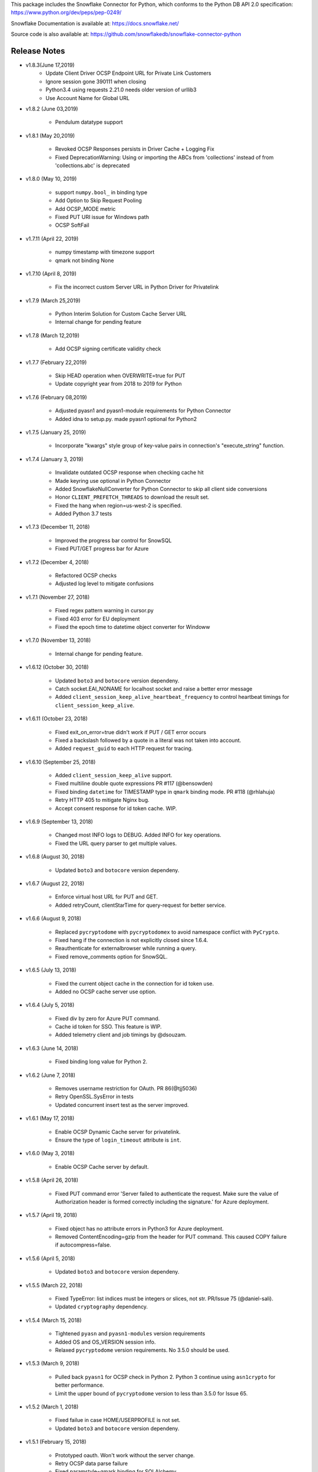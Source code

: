 This package includes the Snowflake Connector for Python, which conforms to the Python DB API 2.0 specification:
https://www.python.org/dev/peps/pep-0249/

Snowflake Documentation is available at:
https://docs.snowflake.net/

Source code is also available at: https://github.com/snowflakedb/snowflake-connector-python

Release Notes
-------------------------------------------------------------------------------


- v1.8.3(June 17,2019)
    - Update Client Driver OCSP Endpoint URL for Private Link Customers
    - Ignore session gone 390111 when closing
    - Python3.4 using requests 2.21.0 needs older version of urllib3
    - Use Account Name for Global URL

- v1.8.2 (June 03,2019)

    - Pendulum datatype support

- v1.8.1 (May 20,2019)

    - Revoked OCSP Responses persists in Driver Cache + Logging Fix
    - Fixed DeprecationWarning: Using or importing the ABCs from 'collections' instead of from 'collections.abc' is deprecated

- v1.8.0 (May 10, 2019)

    - support ``numpy.bool_`` in binding type
    - Add Option to Skip Request Pooling
    - Add OCSP_MODE metric
    - Fixed PUT URI issue for Windows path
    - OCSP SoftFail 

- v1.7.11 (April 22, 2019)

    - numpy timestamp with timezone support
    - qmark not binding None
 
- v1.7.10 (April 8, 2019)

    - Fix the incorrect custom Server URL in Python Driver for Privatelink

- v1.7.9 (March 25,2019)

    - Python Interim Solution for Custom Cache Server URL
    - Internal change for pending feature

- v1.7.8 (March 12,2019)

    - Add OCSP signing certificate validity check

- v1.7.7 (February 22,2019)

    - Skip HEAD operation when OVERWRITE=true for PUT
    - Update copyright year from 2018 to 2019 for Python

- v1.7.6 (February 08,2019)

    - Adjusted pyasn1 and pyasn1-module requirements for Python Connector
    - Added idna to setup.py. made pyasn1 optional for Python2

- v1.7.5 (January 25, 2019)

    - Incorporate "kwargs" style group of key-value pairs in connection's "execute_string" function.

- v1.7.4 (January 3, 2019)

    - Invalidate outdated OCSP response when checking cache hit
    - Made keyring use optional in Python Connector
    - Added SnowflakeNullConverter for Python Connector to skip all client side conversions
    - Honor ``CLIENT_PREFETCH_THREADS`` to download the result set.
    - Fixed the hang when region=us-west-2 is specified.
    - Added Python 3.7 tests

- v1.7.3 (December 11, 2018)

    - Improved the progress bar control for SnowSQL
    - Fixed PUT/GET progress bar for Azure

- v1.7.2 (December 4, 2018)

    - Refactored OCSP checks
    - Adjusted log level to mitigate confusions

- v1.7.1 (November 27, 2018)

    - Fixed regex pattern warning in cursor.py
    - Fixed 403 error for EU deployment
    - Fixed the epoch time to datetime object converter for Windoww

- v1.7.0 (November 13, 2018)

    - Internal change for pending feature.

- v1.6.12 (October 30, 2018)

    - Updated ``boto3`` and ``botocore`` version dependeny.
    - Catch socket.EAI_NONAME for localhost socket and raise a better error message
    - Added ``client_session_keep_alive_heartbeat_frequency`` to control heartbeat timings for ``client_session_keep_alive``.

- v1.6.11 (October 23, 2018)

    - Fixed exit_on_error=true didn't work if PUT / GET error occurs
    - Fixed a backslash followed by a quote in a literal was not taken into account.
    - Added ``request_guid`` to each HTTP request for tracing.

- v1.6.10 (September 25, 2018)

    - Added ``client_session_keep_alive`` support.
    - Fixed multiline double quote expressions PR #117 (@bensowden)
    - Fixed binding ``datetime`` for TIMESTAMP type in ``qmark`` binding mode. PR #118 (@rhlahuja)
    - Retry HTTP 405 to mitigate Nginx bug.
    - Accept consent response for id token cache. WIP.

- v1.6.9 (September 13, 2018)

    - Changed most INFO logs to DEBUG. Added INFO for key operations.
    - Fixed the URL query parser to get multiple values.

- v1.6.8 (August 30, 2018)

    - Updated ``boto3`` and ``botocore`` version dependeny.

- v1.6.7 (August 22, 2018)

    - Enforce virtual host URL for PUT and GET.
    - Added retryCount, clientStarTime for query-request for better service.
    
- v1.6.6 (August 9, 2018)

    - Replaced ``pycryptodome`` with ``pycryptodomex`` to avoid namespace conflict with ``PyCrypto``.
    - Fixed hang if the connection is not explicitly closed since 1.6.4.
    - Reauthenticate for externalbrowser while running a query.
    - Fixed remove_comments option for SnowSQL.

- v1.6.5 (July 13, 2018)

    - Fixed the current object cache in the connection for id token use.
    - Added no OCSP cache server use option.

- v1.6.4 (July 5, 2018)

    - Fixed div by zero for Azure PUT command.
    - Cache id token for SSO. This feature is WIP.
    - Added telemetry client and job timings by @dsouzam.

- v1.6.3 (June 14, 2018)

    - Fixed binding long value for Python 2.

- v1.6.2 (June 7, 2018)

    - Removes username restriction for OAuth. PR 86(@tjj5036)
    - Retry OpenSSL.SysError in tests
    - Updated concurrent insert test as the server improved.

- v1.6.1 (May 17, 2018)

    - Enable OCSP Dynamic Cache server for privatelink.
    - Ensure the type of ``login_timeout`` attribute is ``int``.

- v1.6.0 (May 3, 2018)

    - Enable OCSP Cache server by default.

- v1.5.8 (April 26, 2018)

    - Fixed PUT command error 'Server failed to authenticate the request. Make sure the value of Authorization header is formed correctly including the signature.' for Azure deployment.

- v1.5.7 (April 19, 2018)

    - Fixed object has no attribute errors in Python3 for Azure deployment.
    - Removed ContentEncoding=gzip from the header for PUT command. This caused COPY failure if autocompress=false.

- v1.5.6 (April 5, 2018)

    - Updated ``boto3`` and ``botocore`` version dependeny.

- v1.5.5 (March 22, 2018)

    - Fixed TypeError: list indices must be integers or slices, not str. PR/Issue 75 (@daniel-sali).
    - Updated ``cryptography`` dependency.

- v1.5.4 (March 15, 2018)

    - Tightened ``pyasn`` and ``pyasn1-modules`` version requirements
    - Added OS and OS_VERSION session info.
    - Relaxed ``pycryptodome`` version requirements. No 3.5.0 should be used.

- v1.5.3 (March 9, 2018)

    - Pulled back ``pyasn1`` for OCSP check in Python 2. Python 3 continue using ``asn1crypto`` for better performance.
    - Limit the upper bound of ``pycryptodome`` version to less than 3.5.0 for Issue 65.

- v1.5.2 (March 1, 2018)

    - Fixed failue in case HOME/USERPROFILE is not set.
    - Updated ``boto3`` and ``botocore`` version dependeny.

- v1.5.1 (February 15, 2018)

    - Prototyped oauth. Won't work without the server change.
    - Retry OCSP data parse failure
    - Fixed paramstyle=qmark binding for SQLAlchemy

- v1.5.0 (January 26, 2018)

    - Removed ``pyasn1`` and ``pyasn1-modules`` from the dependency.
    - Prototyped key pair authentication.
    - Fixed OCSP response cache expiration check.

- v1.4.17 (January 19, 2018)

    - Adjusted ``pyasn1`` and ``pyasn1-modules`` version dependency. PR 48 (@baxen)
    - Started replacing ``pyasn1`` with ``asn1crypto`` Not activated yet.

- v1.4.16 (January 16, 2018)

    - Added OCSP cache related tools.

- v1.4.15 (January 11, 2018)

    - Added OCSP cache server option.

- v1.4.14 (December 14, 2017)

    - Improved OCSP response dump util.

- v1.4.13 (November 30, 2017)

    - Updated ``boto3`` and ``botocore`` version dependeny.

- v1.4.12 (November 16, 2017)

    - Added ``qmark`` and ``numeric`` paramstyle support for server side binding.
    - Added ``timezone`` session parameter support to connections.
    - Fixed a file handler leak in OCSP checks.

- v1.4.11 (November 9, 2017)

    - Fixed Azure PUT command to use AES CBC key encryption.
    - Added retry for intermittent PyAsn1Error.

- v1.4.10 (October 26, 2017)

    - Added Azure support for PUT and GET commands.
    - Updated ``cryptography``, ``boto3`` and ``botocore`` version dependeny.

- v1.4.9 (October 10, 2017)

    - Fixed a regression caused by ``pyasn1`` upgrade.

- v1.4.8 (October 5, 2017)

    - Updated Fed/SSO parameters. The production version of Fed/SSO from Python Connector requires this version.
    - Refactored for Azure support
    - Set CLIENT_APP_ID and CLIENT_APP_VERSION in all requests
    - Support new behaviors of newer version of ``pyasn1``. Relaxed the dependency.
    - Making socket timeout same as the login time
    - Fixed the case where no error message is attached.

- v1.4.7 (September 20, 2017)

    - Refresh AWS token in PUT command if S3UploadFailedError includes the ExpiredToken error
    - Retry all of 5xx in connection

- v1.4.6 (September 14, 2017)

    - Mitigated sigint handler config failure for SQLAlchemy
    - Improved the message for invalid SSL certificate error
    - Retry forever for query to mitigate 500 errors

- v1.4.5 (August 31, 2017)

    - Fixed regression in #34 by rewriting SAML 2.0 compliant service application support.
    - Cleaned up logger by moving instance to module.

- v1.4.4 (August 24, 2017)

    - Fixed Azure blob certificate issue. OCSP response structure bug fix
    - Added SAML 2.0 compliant service application support. preview feature.
    - Upgraded SSL wrapper with the latest urllib3 pyopenssl glue module. It uses kqueue, epoll or poll in replacement of select to read data from socket if available.

- v1.4.3 (August 17, 2017)

    - Changed the log levels for some messages from ERROR to DEBUG to address confusion as real incidents. In fact, they are not real issues but signals for connection retry.
    - Added ``certifi`` to the dependent component list to mitigate CA root certificate out of date issue.
    - Set the maximum versions of dependent components ``boto3`` and ``botocore``.
    - Updated ``cryptography`` and ``pyOpenSSL`` version dependeny change.
    - Added a connection parameter ``validate_default_parameters`` to validate the default database, schema and warehouse. If the specified object doesn't exist, it raises an error.

- v1.4.2 (August 3, 2017)

    - Fixed retry HTTP 400 in upload file when AWS token expires
    - Relaxed the version of dependent components ``pyasn1`` and ``pyasn1-modules``

- v1.4.1 (July 26, 2017)

    - Pinned ``pyasn1`` and ``pyasn1-modules`` versions to 0.2.3 and 0.0.9, respectively

- v1.4.0 (July 6, 2017)

    - Relaxed the versions of dependent components ``boto3``, ``botocore``, ``cffi`` and ``cryptography`` and ``pyOpenSSL``
    - Minor improvements in OCSP response file cache

- v1.3.18 (June 15, 2017)

    - Fixed OCSP response cache file not found issue on Windows. Drive letter was taken off
    - Use less restrictive cryptography>=1.7,<1.8
    - Added ORC detection in PUT command

- v1.3.17 (June 1, 2017)

    - Timeout OCSP request in 60 seconds and retry
    - Set autocommit and abort_detached_query session parameters in authentication time if specified
    - Fixed cross region stage issue. Could not get files in us-west-2 region S3 bucket from us-east-1

- v1.3.16 (April 20, 2017)

    - Fixed issue in fetching ``DATE`` causing [Error 22] Invalid argument on Windows
    - Retry on ``RuntimeError`` in requests

- v1.3.15 (March 30, 2017)

    - Refactored data converters in fetch to improve performance
    - Fixed timestamp format FF to honor the scale of data type
    - Improved the security of OKTA authentication with hostname verifications
    - Retry PUT on the error ``OpenSSL.SSL.SysCallError`` 10053 with lower concurrency
    - Added ``raw_msg`` attribute to ``Error`` class
    - Refactored session managements

- v1.3.14 (February 24, 2017)

    - Improved PUT and GET error handler.
    - Added proxy support to OCSP checks.
    - Use proxy parameters for PUT and GET commands.
    - Added ``sfqid`` and ``sqlstate`` to the results from query results.
    - Fixed the connection timeout calculation based on ``login_timeout`` and ``network_timeout``.
    - Improved error messages in case of 403, 502 and 504 HTTP reponse code.
    - Upgraded ``cryptography`` to 1.7.2, ``boto3`` to 1.4.4 and ``botocore`` to 1.5.14.
    - Removed explicit DNS lookup for OCSP URL.

- v1.3.13 (February 9, 2017)

    - Fixed AWS SQS connection error with OCSP checks
    - Added ``login_timeout`` and ``network_timeout`` parameters to the ``Connection`` objects.
    - Fixed forbidden access error handing

- v1.3.12 (February 2, 2017)

    - Fixed ``region`` parameter. One character was truncated from the tail of account name
    - Improved performance of fetching data by refactoring fetchone method

- v1.3.11 (January 27, 2017)

    - Fixed the regression in 1.3.8 that caused intermittent 504 errors

- v1.3.10 (January 26, 2017)

    - Compress data in HTTP requests at all times except empty data or OKTA request
    - Refactored FIXED, REAL and TIMESTAMP data fetch to improve performance. This mainly impacts SnowSQL
    - Added ``region`` option to support EU deployments better
    - Increased the retry counter for OCSP servers to mitigate intermittent failure
    - Refactored HTTP access retry logic

- v1.3.9 (January 16, 2017)

    - Upgraded ``botocore`` to 1.4.93 to fix and ``boto3`` to 1.4.3 to fix the HTTPS request failure in Python 3.6
    - Fixed python2 incomaptible import http.client
    - Retry OCSP validation in case of non-200 HTTP code returned

- v1.3.8 (January 12, 2017)

    - Convert non-UTF-8 data in the large result set chunk to Unicode replacement characters to avoid decode error.
    - Updated copyright year to 2017.
    - Use `six` package to support both PY2 and PY3 for some functions
    - Upgraded ``cryptography`` to 1.7.1 to address MacOS Python 3.6 build issue.
    - Fixed OverflowError caused by invalid range of timetamp data for SnowSQL.

- v1.3.7 (December 8, 2016)

    - Increased the validity date acceptance window to prevent OCSP returning invalid responses due to out-of-scope validity dates for certificates.
    - Enabled OCSP response cache file by default.

- v1.3.6 (December 1, 2016)

    - Upgraded ``cryptography`` to 1.5.3, ``pyOpenSSL`` to 16.2.0 and ``cffi`` to 1.9.1.

- v1.3.5 (November 17, 2016)

    - Fixed CA list cache race condition
    - Added retry intermittent 400 HTTP ``Bad Request`` error

- v1.3.4 (November 3, 2016)

    - Added ``quoted_name`` data type support for binding by SQLAlchemy
    - Not to compress ``parquiet`` file in PUT command

- v1.3.3 (October 20, 2016)

    - Downgraded ``botocore`` to 1.4.37 due to potential regression.
    - Increased the stability of PUT and GET commands

- v1.3.2 (October 12, 2016)

    - Upgraded ``botocore`` to 1.4.52.
    - Set the signature version to v4 to AWS client. This impacts ``PUT``, ``GET`` commands and fetching large result set.

- v1.3.1 (September 30, 2016)

    - Added an account name including subdomain.

- v1.3.0 (September 26, 2016)

    - Added support for the ``BINARY`` data type, which enables support for more Python data types:

        - Python 3: 

            - ``bytes`` and ``bytearray`` can be used for binding.
            - ``bytes`` is also used for fetching ``BINARY`` data type.

        - Python 2:

            - ``bytearray`` can be used for binding
            - ``str`` is used for fetching ``BINARY`` data type.

    - Added ``proxy_user`` and ``proxy_password`` connection parameters for proxy servers that require authentication.

- v1.2.8 (August 16, 2016)

    - Upgraded ``botocore`` to 1.4.37.
    - Added ``Connection.execute_string`` and ``Connection.execute_stream`` to run multiple statements in a string and stream.
    - Increased the stability of fetching data for Python 2.
    - Refactored memory usage in fetching large result set (Work in Progress).

- v1.2.7 (July 31, 2016)

    - Fixed ``snowflake.cursor.rowcount`` for INSERT ALL.
    - Force OCSP cache invalidation after 24 hours for better security.
    - Use ``use_accelerate_endpoint`` in PUT and GET if Transfer acceleration is enabled for the S3 bucket.
    - Fixed the side effect of ``python-future`` that loads ``test.py`` in the current directory.

- v1.2.6 (July 13, 2016)

    - Fixed the AWS token renewal issue with PUT command when uploading uncompressed large files.

- v1.2.5 (July 8, 2016)

    - Added retry for errors ``S3UploadFailedError`` and ``RetriesExceededError`` in PUT and GET, respectively.

- v1.2.4 (July 6, 2016)

    - Added ``max_connection_pool`` parameter to Connection so that you can specify the maximum number of HTTP/HTTPS connections in the pool.
    - Minor enhancements for SnowSQL.

- v1.2.3 (June 29, 2016)

    - Fixed 404 issue in GET command. An extra slash character changed the S3 path and failed to identify the file to download.

- v1.2.2 (June 21, 2016)

    - Upgraded ``botocore`` to 1.4.26.
    - Added retry for 403 error when accessing S3.

- v1.2.1 (June 13, 2016)

    - Improved fetch performance for data types (part 2): DATE, TIME, TIMESTAMP, TIMESTAMP_LTZ, TIMESTAMP_NTZ and TIMESTAMP_TZ.

- v1.2.0 (June 10, 2016)

    - Improved fetch performance for data types (part 1): FIXED, REAL, STRING.

- v1.1.5 (June 2, 2016)

    - Upgraded ``boto3`` to 1.3.1 and ``botocore`` and 1.4.22.
    - Fixed ``snowflake.cursor.rowcount`` for DML by ``snowflake.cursor.executemany``.
    - Added ``numpy`` data type binding support. ``numpy.intN``, ``numpy.floatN`` and ``numpy.datetime64`` can be bound and fetched.

- v1.1.4 (May 21, 2016)

    - Upgraded ``cffi`` to 1.6.0.
    - Minor enhancements to SnowSQL.

- v1.1.3 (May 5, 2016)

    - Upgraded ``cryptography`` to 1.3.2.

- v1.1.2 (May 4, 2016)

    - Changed the dependency of ``tzlocal`` optional.
    - Fixed charmap error in OCSP checks.

- v1.1.1 (Apr 11, 2016)

    - Fixed OCSP revocation check issue with the new certificate and AWS S3.
    - Upgraded ``cryptography`` to 1.3.1 and ``pyOpenSSL`` to 16.0.0.

- v1.1.0 (Apr 4, 2016)

    - Added ``bzip2`` support in ``PUT`` command. This feature requires a server upgrade.
    - Replaced the self contained packages in ``snowflake._vendor`` with the dependency of ``boto3`` 1.3.0 and ``botocore`` 1.4.2.

- v1.0.7 (Mar 21, 2016)

    - Keep ``pyOpenSSL`` at 0.15.1.

- v1.0.6 (Mar 15, 2016)

    - Upgraded ``cryptography`` to 1.2.3.
    - Added support for ``TIME`` data type, which is now a Snowflake supported data type. This feature requires a server upgrade.
    - Added ``snowflake.connector.DistCursor`` to fetch the results in ``dict`` instead of ``tuple``.
    - Added compression to the SQL text and commands.

- v1.0.5 (Mar 1, 2016)

    - Upgraded ``cryptography`` to 1.2.2 and ``cffi`` to 1.5.2.
    - Fixed the conversion from ``TIMESTAMP_LTZ`` to datetime in queries.

- v1.0.4 (Feb 15, 2016)

    - Fixed the truncated parallel large result set.
    - Added retry OpenSSL low level errors ``ETIMEDOUT`` and ``ECONNRESET``.
    - Time out all HTTPS requests so that the Python Connector can retry the job or recheck the status.
    - Fixed the location of encrypted data for ``PUT`` command. They used to be in the same directory as the source data files.
    - Added support for renewing the AWS token used in ``PUT`` commands if the token expires.

- v1.0.3 (Jan 13, 2016)

    - Added support for the ``BOOLEAN`` data type (i.e. ``TRUE`` or ``FALSE``). This changes the behavior of the binding for the ``bool`` type object:
     
        - Previously, ``bool`` was bound as a numeric value (i.e. ``1`` for ``True``, ``0`` for ``False``).
        - Now, ``bool`` is bound as native SQL data (i.e. ``TRUE`` or ``FALSE``).

    - Added the ``autocommit`` method to the ``Connection`` object:
     
        - By default, ``autocommit`` mode is ON (i.e. each DML statement commits the change).
        - If ``autocommit`` mode is OFF, the ``commit`` and ``rollback`` methods are enabled.

    - Avoid segfault issue for ``cryptography`` 1.2 in Mac OSX by using 1.1 until resolved.

- v1.0.2 (Dec 15, 2015)

    - Upgraded ``boto3`` 1.2.2, ``botocore`` 1.3.12.
    - Removed ``SSLv3`` mapping from the initial table.

- v1.0.1 (Dec 8, 2015)

    - Minor bug fixes.

- v1.0.0 (Dec 1, 2015)

    - General Availability release.


